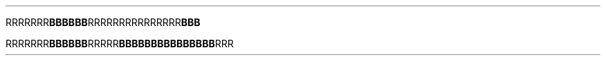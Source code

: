 .TH

.RB "RRRRRRR" BBBBBB \
RRRRRR\
RRRRRR\
RRR BBB

.RB "RRRRRRR" "BBBBBB" RRRRR  \
BBBBBB\
BBBBBB\
BBB RRR
